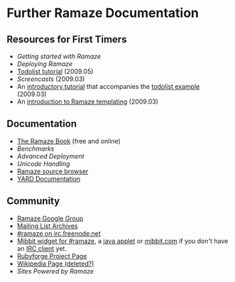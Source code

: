 * Further Ramaze Documentation
** Resources for First Timers

 * [[Walkthrough][Getting started with Ramaze]]
 * [[Deployment][Deploying Ramaze]]
 * [[http://ramaze.net/todolist.html][Todolist tutorial]] (2009.05)
 * [[Screencasts]] (2009.03)
 * An [[http://github.com/manveru/ramaze/tree/master/doc/tutorial/todolist.html][introductory tutorial]] that accompanies the [[http://github.com/manveru/ramaze/tree/master/examples/app/todolist/][todolist example]] (2009.03)
 * An [[http://www.jamesbritt.com/betaville/ramaze/understanding_ramaze_templating.html][introduction to Ramaze templating]] (2009.03)

** Documentation

 * [[http://book.ramaze.net][The Ramaze Book]] (free and online)
 * [[Benchmarks]]
 * [[AdvancedDeployment][Advanced Deployment]]
 * [[UnicodeHandling][Unicode Handling]]
 * [[http://source.ramaze.net][Ramaze source browser]]
 * [[http://doc.rubyists.com/ramaze+innate/][YARD Documentation]]

** Community

 * [[http://groups.google.com/group/ramaze][Ramaze Google Group]]
 * [[http://rubyforge.org/pipermail/ramaze-general][Mailing List Archives]]
 * [[irc://chat.freenode.net/ramaze][#ramaze on irc.freenode.net]]
 * [[http://embed.mibbit.com/%3Fserver%3Dirc.freenode.net&channel%3D%23ramaze%2C%23ruby-lang&forcePrompt%3Dtrue][Mibbit widget for #ramaze]], a [[http://java.freenode.net/%3Fchannel%3Dramaze][java applet]] or [[http://mibbit.com][mibbit.com]] if you don't have an [[http://en.wikipedia.org/wiki/List_of_IRC_clients][IRC client]] yet.
 * [[http://rubyforge.org/projects/ramaze][Rubyforge Project Page]]
 * [[http://en.wikipedia.org/wiki/Ramaze_(web_framework)][Wikipedia Page (deleted?)]]
 * [[SitesPoweredByRamaze][Sites Powered by Ramaze]]
